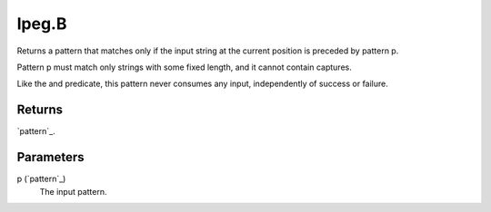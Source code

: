 lpeg.B
====================================================================================================

Returns a pattern that matches only if the input string at the current position is preceded by pattern p.
	
Pattern p must match only strings with some fixed length, and it cannot contain captures.

Like the and predicate, this pattern never consumes any input, independently of success or failure.

Returns
----------------------------------------------------------------------------------------------------

`pattern`_.

Parameters
----------------------------------------------------------------------------------------------------

p (`pattern`_)
    The input pattern.

